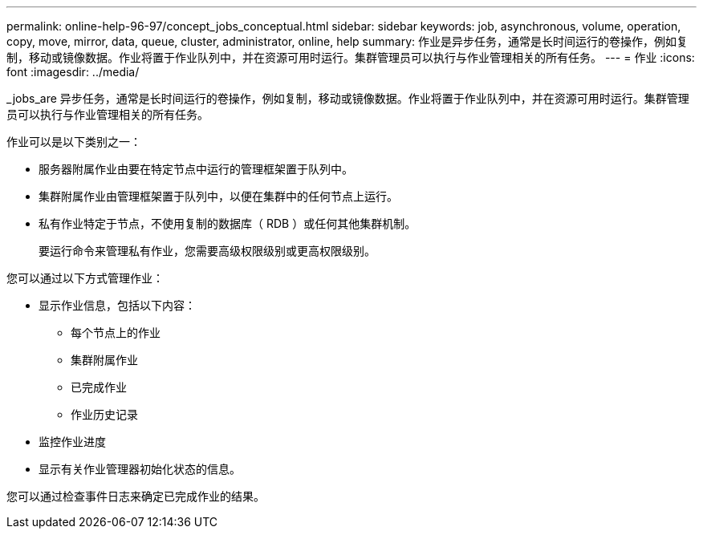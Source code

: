 ---
permalink: online-help-96-97/concept_jobs_conceptual.html 
sidebar: sidebar 
keywords: job, asynchronous, volume, operation, copy, move, mirror, data, queue, cluster, administrator, online, help 
summary: 作业是异步任务，通常是长时间运行的卷操作，例如复制，移动或镜像数据。作业将置于作业队列中，并在资源可用时运行。集群管理员可以执行与作业管理相关的所有任务。 
---
= 作业
:icons: font
:imagesdir: ../media/


[role="lead"]
_jobs_are 异步任务，通常是长时间运行的卷操作，例如复制，移动或镜像数据。作业将置于作业队列中，并在资源可用时运行。集群管理员可以执行与作业管理相关的所有任务。

作业可以是以下类别之一：

* 服务器附属作业由要在特定节点中运行的管理框架置于队列中。
* 集群附属作业由管理框架置于队列中，以便在集群中的任何节点上运行。
* 私有作业特定于节点，不使用复制的数据库（ RDB ）或任何其他集群机制。
+
要运行命令来管理私有作业，您需要高级权限级别或更高权限级别。



您可以通过以下方式管理作业：

* 显示作业信息，包括以下内容：
+
** 每个节点上的作业
** 集群附属作业
** 已完成作业
** 作业历史记录


* 监控作业进度
* 显示有关作业管理器初始化状态的信息。


您可以通过检查事件日志来确定已完成作业的结果。
